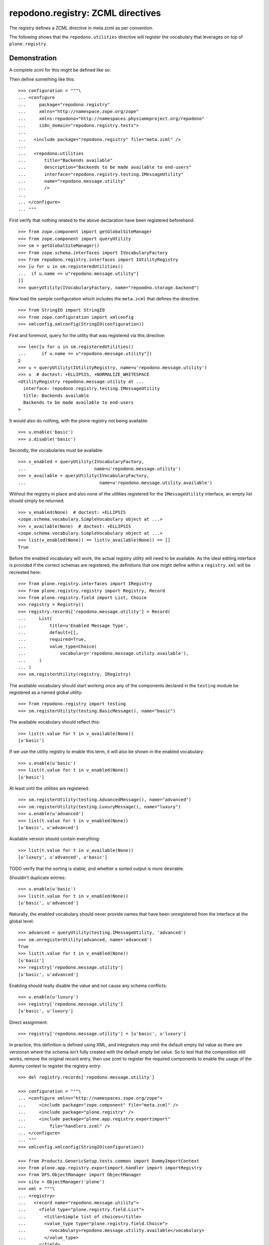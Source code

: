 ==================================
repodono.registry: ZCML directives
==================================

The registry defines a ZCML directive in meta.zcml as per convention.

The following shows that the ``repodono.utilities`` directive will
register the vocabulary that leverages on top of ``plone.registry``.

Demonstration
-------------

A complete zcml for this might be defined like so::

Then define something like this::

    >>> configuration = """\
    ... <configure
    ...     package="repodono.registry"
    ...     xmlns="http://namespace.zope.org/zope"
    ...     xmlns:repodono="http://namespaces.physiomeproject.org/repodono"
    ...     i18n_domain="repodono.registry.tests">
    ...
    ...   <include package="repodono.registry" file="meta.zcml" />
    ...
    ...   <repodono:utilities
    ...       title="Backends available"
    ...       description="Backends to be made available to end-users"
    ...       interface="repodono.registry.testing.IMessageUtility"
    ...       name="repodono.message.utility"
    ...       />
    ...
    ... </configure>
    ... """

First verify that nothing related to the above declaration have been
registered beforehand::

    >>> from zope.component import getGlobalSiteManager
    >>> from zope.component import queryUtility
    >>> sm = getGlobalSiteManager()
    >>> from zope.schema.interfaces import IVocabularyFactory
    >>> from repodono.registry.interfaces import IUtilityRegistry
    >>> [u for u in sm.registeredUtilities()
    ...  if u.name == u"repodono.message.utility"]
    []
    >>> queryUtility(IVocabularyFactory, name="repoodno.storage.backend")

Now load the sample configuration which includes the ``meta.zcml`` that
defines the directive::

    >>> from StringIO import StringIO
    >>> from zope.configuration import xmlconfig
    >>> xmlconfig.xmlconfig(StringIO(configuration))

First and foremost, query for the utility that was registered via this
directive::

    >>> len([u for u in sm.registeredUtilities()
    ...      if u.name == u"repodono.message.utility"])
    2
    >>> u = queryUtility(IUtilityRegistry, name=u'repodono.message.utility')
    >>> u  # doctest: +ELLIPSIS, +NORMALIZE_WHITESPACE
    <UtilityRegistry repodono.message.utility at ...
      interface: repodono.registry.testing.IMessageUtility
      title: Backends available
      Backends to be made available to end-users
    >

It would also do nothing, with the plone registry not being available::

    >>> u.enable('basic')
    >>> u.disable('basic')

Secondly, the vocabularies must be available::

    >>> v_enabled = queryUtility(IVocabularyFactory,
    ...                          name=u'repodono.message.utility')
    >>> v_available = queryUtility(IVocabularyFactory,
    ...                            name=u'repodono.message.utility.available')

Without the registry in place and also none of the utilities registered
for the ``IMessageUtility`` interface, an empty list should simply be
returned::

    >>> v_enabled(None)  # doctest: +ELLIPSIS
    <zope.schema.vocabulary.SimpleVocabulary object at ...>
    >>> v_available(None)  # doctest: +ELLIPSIS
    <zope.schema.vocabulary.SimpleVocabulary object at ...>
    >>> list(v_enabled(None)) == list(v_available(None)) == []
    True

Before the enabled vocabulary will work, the actual registry utility
will need to be available.  As the ideal editing interface is provided
if the correct schemas are registered, the definitions that one might
define within a ``registry.xml`` will be recreated here::

    >>> from plone.registry.interfaces import IRegistry
    >>> from plone.registry.registry import Registry, Record
    >>> from plone.registry.field import List, Choice
    >>> registry = Registry()
    >>> registry.records['repodono.message.utility'] = Record(
    ...     List(
    ...         title=u'Enabled Message Type',
    ...         default=[],
    ...         required=True,
    ...         value_type=Choice(
    ...             vocabulary='repodono.message.utility.available'),
    ...     )
    ... )
    >>> sm.registerUtility(registry, IRegistry)

The available vocabulary should start working once any of the components
declared in the ``testing`` module be registered as a named global
utility::

    >>> from repodono.registry import testing
    >>> sm.registerUtility(testing.BasicMessage(), name="basic")

The available vocabulary should reflect this::

    >>> list(t.value for t in v_available(None))
    [u'basic']

If we use the utility registry to enable this term, it will also be
shown in the enabled vocabulary::

    >>> u.enable(u'basic')
    >>> list(t.value for t in v_enabled(None))
    [u'basic']

At least until the utilities are registered::

    >>> sm.registerUtility(testing.AdvancedMessage(), name="advanced")
    >>> sm.registerUtility(testing.LuxuryMessage(), name="luxury")
    >>> u.enable(u'advanced')
    >>> list(t.value for t in v_enabled(None))
    [u'basic', u'advanced']

Available version should contain everything::

    >>> list(t.value for t in v_available(None))
    [u'luxury', u'advanced', u'basic']

TODO verify that the sorting is stable, and whether a sorted output is
more desirable.

Shouldn't duplicate entries::

    >>> u.enable(u'basic')
    >>> list(t.value for t in v_enabled(None))
    [u'basic', u'advanced']

Naturally, the enabled vocabulary should never provide names that have
been unregistered from the interface at the global level::

    >>> advanced = queryUtility(testing.IMessageUtility, 'advanced')
    >>> sm.unregisterUtility(advanced, name='advanced')
    True
    >>> list(t.value for t in v_enabled(None))
    [u'basic']
    >>> registry['repodono.message.utility']
    [u'basic', u'advanced']

Enabling should really disable the value and not cause any schema
conflicts::

    >>> u.enable(u'luxury')
    >>> registry['repodono.message.utility']
    [u'basic', u'luxury']

Direct assignment::

    >>> registry['repodono.message.utility'] = [u'basic', u'luxury']

In practice, this definition is defined using XML, and integrators may
omit the default empty list value as there are versionsn where the
schema isn't fully created with the default empty list value.  So to
test that the composition still works, remove the original record entry,
then use zcml to register the required components to enable the usage of
the dummy context to register the registry entry::

    >>> del registry.records['repodono.message.utility']

    >>> configuration = """\
    ... <configure xmlns="http://namespaces.zope.org/zope">
    ...     <include package="zope.component" file="meta.zcml" />
    ...     <include package="plone.registry" />
    ...     <include package="plone.app.registry.exportimport"
    ...         file="handlers.zcml" />
    ... </configure>
    ... """
    >>> xmlconfig.xmlconfig(StringIO(configuration))

    >>> from Products.GenericSetup.tests.common import DummyImportContext
    >>> from plone.app.registry.exportimport.handler import importRegistry
    >>> from OFS.ObjectManager import ObjectManager
    >>> site = ObjectManager('plone')
    >>> xml = """\
    ... <registry>
    ...   <record name="repodono.message.utility">
    ...     <field type="plone.registry.field.List">
    ...       <title>Simple list of choices</title>
    ...       <value_type type="plone.registry.field.Choice">
    ...         <vocabulary>repodono.message.utility.available</vocabulary>
    ...       </value_type>
    ...     </field>
    ...   </record>
    ... </registry>
    ... """
    >>> context = DummyImportContext(site, purge=False)
    >>> context._files = {'registry.xml': xml}
    >>> importRegistry(context)

    >>> registry['repodono.message.utility']

Vocabulary should still work::

    >>> list(v.value for v in v_enabled(None))
    []
    >>> u.enable(u'basic')
    >>> registry['repodono.message.utility']
    [u'basic']
    >>> list(v.value for v in v_enabled(None))
    [u'basic']


Final notes
===========

Integrators that make use of this directive should construct integration
tests that makes use of their test layers and test via the testbrowser
to ensure that the interactions with the registry configuration editor
achieves the exact desired results.

TODO: document how might the ordering of the enabled vocabulary on
various manipulation methods be determined.
